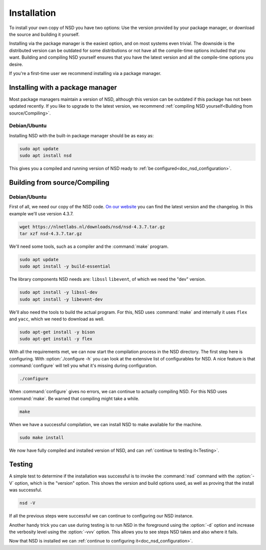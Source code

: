 .. _doc_nsd_installation:

Installation
------------

To install your own copy of NSD you have two options: Use the version provided
by your package manager, or download the source and building it yourself.

Installing via the package manager is the easiest option, and on most systems
even trivial. The downside is the distributed version can be outdated for some
distributions or not have all the compile-time options included that you want.
Building and compiling NSD yourself ensures that you have the latest version and
all the compile-time options you desire.

If you're a first-time user we recommend installing via a package manager.

Installing with a package manager
=================================

Most package managers maintain a version of NSD, although this version can be
outdated if this package has not been updated recently. If you like to upgrade
to the latest version, we recommend :ref:`compiling NSD yourself<Building from
source/Compiling>`.


Debian/Ubuntu
*************

Installing NSD with the built-in package manager should be as easy as:

.. code-block:: bash

    sudo apt update
    sudo apt install nsd

This gives you a compiled and running version of NSD ready to :ref:`be
configured<doc_nsd_configuration>`.


Building from source/Compiling
==============================

Debian/Ubuntu
*************

First of all, we need our copy of the NSD code. `On our website
<https://nlnetlabs.nl/projects/nsd/about/>`_ you can find the latest version and
the changelog. In this example we'll use version 4.3.7.

.. code-block:: bash

    wget https://nlnetlabs.nl/downloads/nsd/nsd-4.3.7.tar.gz
    tar xzf nsd-4.3.7.tar.gz
    

We'll need some tools, such as a compiler and the :command:`make` program.

.. code-block:: bash

    sudo apt update
    sudo apt install -y build-essential


The library components NSD needs are: ``libssl`` ``libevent``, of which we need
the "dev" version.

.. code-block:: bash

    sudo apt install -y libssl-dev
    sudo apt install -y libevent-dev


We'll also need the tools to build the actual program. For this, NSD uses
:command:`make` and internally it uses ``flex`` and ``yacc``, which we need to
download as well.

.. code-block:: bash

    sudo apt-get install -y bison
    sudo apt-get install -y flex


With all the requirements met, we can now start the compilation process in the
NSD directory.  The first step here is configuring. With :option:`./configure
-h` you can look at the extensive list of configurables for NSD. A nice
feature is that :command:`configure` will tell you what it's missing during
configuration. 

.. code-block:: bash

    ./configure

When :command:`configure` gives no errors, we can continue to actually compiling
NSD. For this NSD uses :command:`make`. Be warned that compiling might take a
while.

.. code-block:: bash

    make

When we have a successful compilation, we can install NSD to make available for
the machine.

.. code-block:: bash

    sudo make install

We now have fully compiled and installed version of NSD, and can :ref:`continue
to testing it<Testing>`.

.. Ref to testing

Testing
=======

A simple test to determine if the installation was successful is to invoke the
:command:`nsd` command with the :option:`-V` option, which is the "version"
option. This shows the version and build options used, as well as proving that
the install was successful.

.. code-block:: bash

    nsd -V

If all the previous steps were successful we can continue to configuring our NSD
instance. 

Another handy trick you can use during testing is to run NSD in the foreground
using the :option:`-d` option and increase the verbosity level using the
:option:`-vvv` option. This allows you to see steps NSD takes and also where it
fails.

Now that NSD is installed we can :ref:`continue to configuring
it<doc_nsd_configuration>`.
